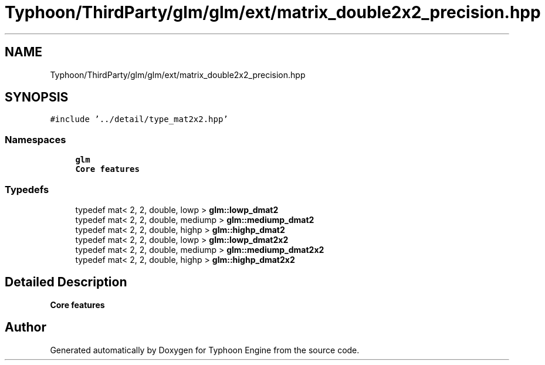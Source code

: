 .TH "Typhoon/ThirdParty/glm/glm/ext/matrix_double2x2_precision.hpp" 3 "Sat Jul 20 2019" "Version 0.1" "Typhoon Engine" \" -*- nroff -*-
.ad l
.nh
.SH NAME
Typhoon/ThirdParty/glm/glm/ext/matrix_double2x2_precision.hpp
.SH SYNOPSIS
.br
.PP
\fC#include '\&.\&./detail/type_mat2x2\&.hpp'\fP
.br

.SS "Namespaces"

.in +1c
.ti -1c
.RI " \fBglm\fP"
.br
.RI "\fBCore features\fP "
.in -1c
.SS "Typedefs"

.in +1c
.ti -1c
.RI "typedef mat< 2, 2, double, lowp > \fBglm::lowp_dmat2\fP"
.br
.ti -1c
.RI "typedef mat< 2, 2, double, mediump > \fBglm::mediump_dmat2\fP"
.br
.ti -1c
.RI "typedef mat< 2, 2, double, highp > \fBglm::highp_dmat2\fP"
.br
.ti -1c
.RI "typedef mat< 2, 2, double, lowp > \fBglm::lowp_dmat2x2\fP"
.br
.ti -1c
.RI "typedef mat< 2, 2, double, mediump > \fBglm::mediump_dmat2x2\fP"
.br
.ti -1c
.RI "typedef mat< 2, 2, double, highp > \fBglm::highp_dmat2x2\fP"
.br
.in -1c
.SH "Detailed Description"
.PP 
\fBCore features\fP 
.SH "Author"
.PP 
Generated automatically by Doxygen for Typhoon Engine from the source code\&.
